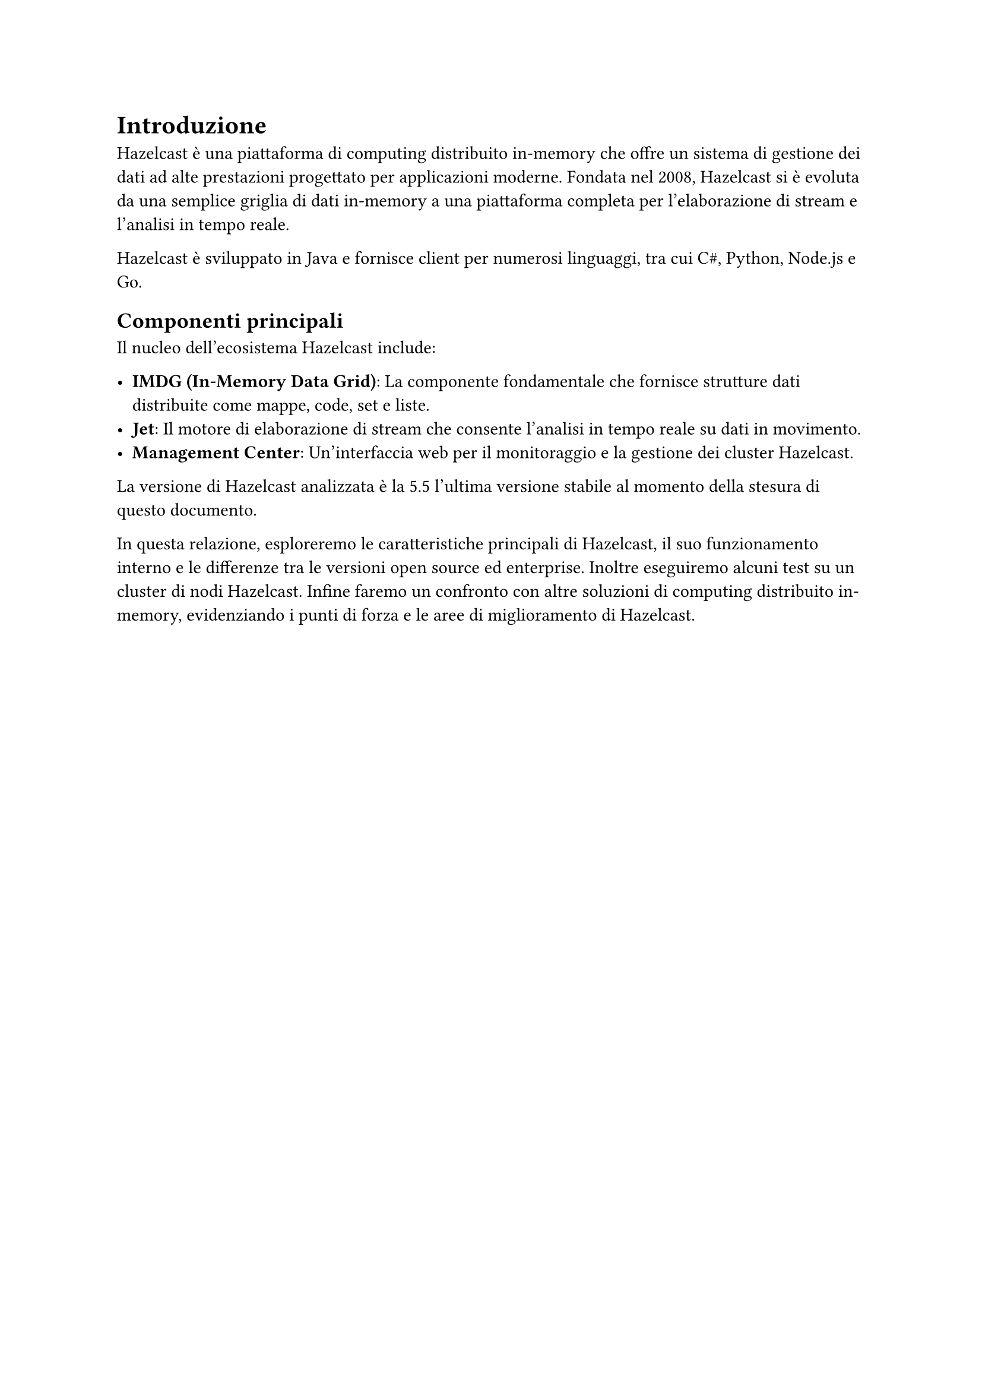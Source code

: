 = Introduzione

Hazelcast è una piattaforma di computing distribuito in-memory che offre un sistema di gestione dei dati ad alte prestazioni progettato per applicazioni moderne. Fondata nel 2008, Hazelcast si è evoluta da una semplice griglia di dati in-memory a una piattaforma completa per l'elaborazione di stream e l'analisi in tempo reale.

Hazelcast è sviluppato in Java e fornisce client per numerosi linguaggi, tra cui C\#, Python, Node.js e Go.

== Componenti principali

Il nucleo dell'ecosistema Hazelcast include:

- *IMDG (In-Memory Data Grid)*: La componente fondamentale che fornisce strutture dati distribuite come mappe, code, set e liste.
- *Jet*: Il motore di elaborazione di stream che consente l'analisi in tempo reale su dati in movimento.
- *Management Center*: Un'interfaccia web per il monitoraggio e la gestione dei cluster Hazelcast.

La versione di Hazelcast analizzata è la 5.5 l'ultima versione stabile al momento della stesura di questo documento.

In questa relazione, esploreremo le caratteristiche principali di Hazelcast, il suo funzionamento interno e le differenze tra le versioni open source ed enterprise. Inoltre eseguiremo alcuni test su un cluster di nodi Hazelcast. Infine faremo un confronto con altre soluzioni di computing distribuito in-memory, evidenziando i punti di forza e le aree di miglioramento di Hazelcast.
